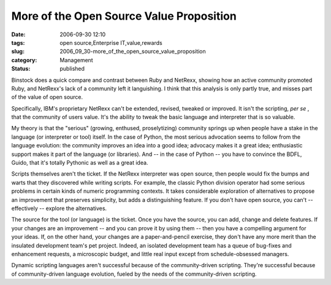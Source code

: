 More of the Open Source Value Proposition
=========================================

:date: 2006-09-30 12:10
:tags: open source,Enterprise IT,value,rewards
:slug: 2006_09_30-more_of_the_open_source_value_proposition
:category: Management
:status: published





Binstock does a quick compare and contrast
between Ruby and NetRexx, showing how an active community promoted Ruby, and
NetRexx's lack of a community left it languishing.  I think that this analysis
is only partly true, and misses part of the value of open
source.



Specifically, IBM's proprietary
NetRexx can't be extended, revised, tweaked or improved.  It isn't the
scripting, *per se* , that the community of users value.  It's
the ability to tweak the basic language and interpreter that is so
valuable.



My theory is that the
"serious" (growing, enthused, proselytizing) community springs up when people
have a stake in the language (or interpreter or tool) itself.  In the case of
Python, the most serious advocation seems to follow from the language evolution:
the community improves an idea into a good idea; advocacy makes it a great idea;
enthusiastic support makes it part of the language (or libraries).  And -- in
the case of Python -- you have to convince the BDFL, Guido, that it's totally
Pythonic as well as a great
idea.



Scripts themselves aren't the
ticket.  If the NetRexx interpreter was open source, then people would fix the
bumps and warts that they discovered while writing scripts.  For example, the
classic Python division operator had some serious problems in certain kinds of
numeric programming contexts.  It takes considerable exploration of alternatives
to propose an improvement that preserves simplicity, but adds a distinguishing
feature.  If you don't have open source, you can't -- effectively -- explore the
alternatives.



The source for the tool
(or language) is the ticket.  Once you have the source, you can add, change and
delete features.  If your changes are an improvement -- and you can prove it by
using them -- then you have a compelling argument for your ideas.  If, on the
other hand, your changes are a paper-and-pencil exercise, they don't have any
more merit than the insulated development team's pet project.  Indeed, an
isolated development team has a queue of bug-fixes and enhancement requests, a
microscopic budget, and little real input except from schedule-obsessed
managers.



Dynamic scripting languages
aren't successful because of the community-driven scripting.  They're successful
because of community-driven language evolution, fueled by the needs of the
community-driven scripting.








